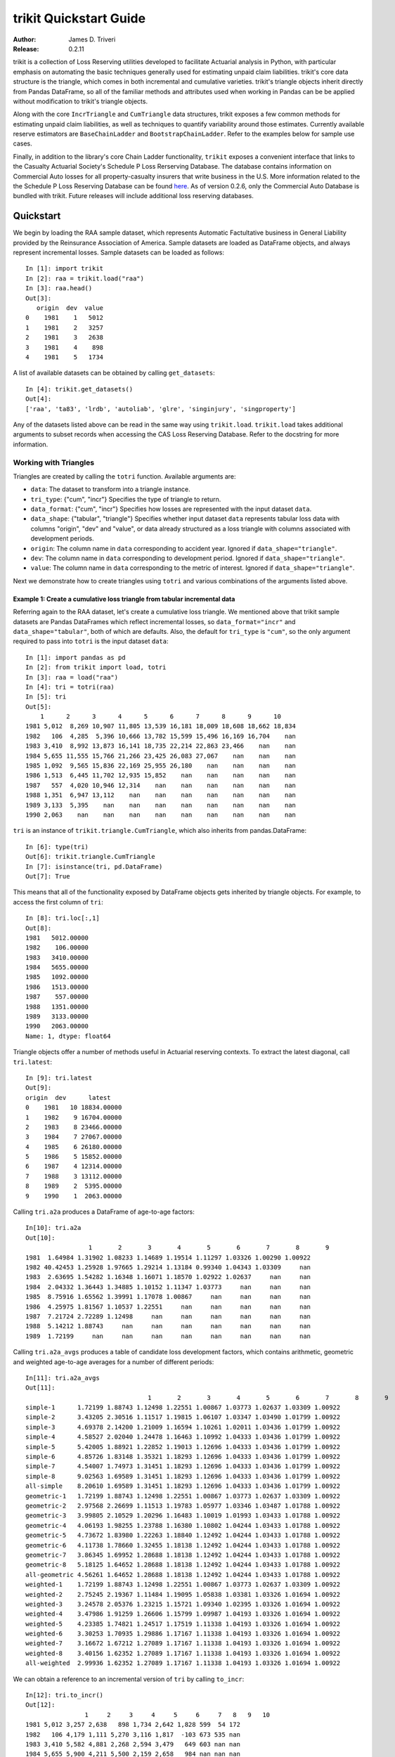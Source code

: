 
.. _quickstart:

=============================================================================
trikit Quickstart Guide
=============================================================================

:Author: James D. Triveri
:Release: 0.2.11

.. highlight:: python


trikit is a collection of Loss Reserving utilities developed to facilitate
Actuarial analysis in Python, with particular emphasis on automating the basic
techniques generally used for estimating unpaid claim liabilities. 
trikit's core data structure is the triangle, which comes in both incremental
and cumulative varieties. trikit's triangle objects inherit directly
from Pandas DataFrame, so all of the familiar methods and attributes used
when working in Pandas can be be applied without modification to trikit's 
triangle objects. 

Along with the core ``IncrTriangle`` and ``CumTriangle`` data structures, 
trikit exposes a few common methods for estimating unpaid claim liabilities,
as well as techniques to quantify variability around those estimates. 
Currently available reserve estimators are ``BaseChainLadder`` and 
``BootstrapChainLadder``. Refer to the examples below for sample use cases. 


Finally, in addition to the library's core Chain Ladder functionality, ``trikit``
exposes a convenient interface that links to the Casualty Actuarial Society's
Schedule P Loss Rerserving Database. The database contains information on
Commercial Auto losses for all property-casualty insurers that write business 
in the U.S. More information related to the the Schedule P Loss Reserving 
Database can be found `here <https://www.casact.org/research/index.cfm?fa=loss_reserves_data>`_.
As of version 0.2.6, only the Commercial Auto Database is bundled with trikit.
Future releases will include additional loss reserving databases. 




Quickstart
*****************************************************************************

We begin by loading the RAA sample dataset, which represents Automatic 
Factultative business in General Liability provided by the Reinsurance 
Association of America. Sample datasets are loaded as DataFrame objects, and 
always represent incremental losses. Sample datasets can be loaded as follows::


	In [1]: import trikit
	In [2]: raa = trikit.load("raa")
	In [3]: raa.head()
	Out[3]:
	   origin  dev  value
	0    1981    1   5012
	1    1981    2   3257
	2    1981    3   2638
	3    1981    4    898
	4    1981    5   1734


A list of available datasets can be obtained by calling ``get_datasets``::

	In [4]: trikit.get_datasets()
	Out[4]:
	['raa', 'ta83', 'lrdb', 'autoliab', 'glre', 'singinjury', 'singproperty']



Any of the datasets listed above can be read in the same way using ``trikit.load``. 
``trikit.load`` takes additional arguments to subset records when accessing the 
CAS Loss Reserving Database. Refer to the docstring for more information. 


Working with Triangles
^^^^^^^^^^^^^^^^^^^^^^^^^^^^^^^^^^^^^^^^^^^^^^^^^^^^^^^^^^^^^^^^^^^^^^^^^^^^^

Triangles are created by calling the ``totri`` function. Available arguments
are:

-  ``data``: The dataset to transform into a triangle instance. 
-  ``tri_type``: {"cum", "incr"} Specifies the type of triangle to return. 
-  ``data_format``: {"cum", "incr"} Specifies how losses are represented with the
   input dataset ``data``.
-  ``data_shape``: {"tabular", "triangle"} Specifies whether input dataset ``data``
   represents tabular loss data with columns "origin", "dev" and "value",
   or data already structured as a loss triangle with columns associated with
   development periods.
-  ``origin``: The column name in ``data`` corresponding to accident year. 
   Ignored if ``data_shape="triangle"``.      
-  ``dev``: The column name in ``data`` corresponding to development period. 
   Ignored if ``data_shape="triangle"``.      
-  ``value``: The column name in ``data`` corresponding to the metric of interest. 
   Ignored if ``data_shape="triangle"``.         



Next we demonstrate how to create triangles using ``totri`` and various 
combinations of the arguments listed above.   


**Example 1:** Create a cumulative loss triangle from tabular incremental data 
---------------------------------------------------------------------------------

Referring again to the RAA dataset, let's create a cumulative loss triangle. 
We mentioned above that trikit sample datasets are Pandas DataFrames which 
reflect incremental losses, so ``data_format="incr"`` and ``data_shape="tabular"``, 
both of which are defaults. Also, the default for ``tri_type`` is ``"cum"``, so the 
only argument required to pass into ``totri`` is the input dataset ``data``::

	In [1]: import pandas as pd
	In [2]: from trikit import load, totri
	In [3]: raa = load("raa")
	In [4]: tri = totri(raa)
	In [5]: tri
	Out[5]:
            1      2      3      4      5      6      7      8      9      10
	1981 5,012  8,269 10,907 11,805 13,539 16,181 18,009 18,608 18,662 18,834
	1982   106  4,285  5,396 10,666 13,782 15,599 15,496 16,169 16,704    nan
	1983 3,410  8,992 13,873 16,141 18,735 22,214 22,863 23,466    nan    nan
	1984 5,655 11,555 15,766 21,266 23,425 26,083 27,067    nan    nan    nan
	1985 1,092  9,565 15,836 22,169 25,955 26,180    nan    nan    nan    nan
	1986 1,513  6,445 11,702 12,935 15,852    nan    nan    nan    nan    nan
	1987   557  4,020 10,946 12,314    nan    nan    nan    nan    nan    nan
	1988 1,351  6,947 13,112    nan    nan    nan    nan    nan    nan    nan
	1989 3,133  5,395    nan    nan    nan    nan    nan    nan    nan    nan
	1990 2,063    nan    nan    nan    nan    nan    nan    nan    nan    nan



``tri`` is an instance of ``trikit.triangle.CumTriangle``, which also inherits
from pandas.DataFrame::

	In [6]: type(tri)
	Out[6]: trikit.triangle.CumTriangle
	In [7]: isinstance(tri, pd.DataFrame)
	Out[7]: True


This means that all of the functionality exposed by DataFrame objects gets inherited
by triangle objects. For example, to access the first column of ``tri``::

	In [8]: tri.loc[:,1]
	Out[8]: 
	1981   5012.00000
	1982    106.00000
	1983   3410.00000
	1984   5655.00000
	1985   1092.00000
	1986   1513.00000
	1987    557.00000
	1988   1351.00000
	1989   3133.00000
	1990   2063.00000
	Name: 1, dtype: float64



Triangle objects offer a number of methods useful in Actuarial reserving 
contexts. To extract the latest diagonal, call ``tri.latest``::

	In [9]: tri.latest
	Out[9]:
	origin  dev      latest
	0    1981   10 18834.00000
	1    1982    9 16704.00000
	2    1983    8 23466.00000
	3    1984    7 27067.00000
	4    1985    6 26180.00000
	5    1986    5 15852.00000
	6    1987    4 12314.00000
	7    1988    3 13112.00000
	8    1989    2  5395.00000
	9    1990    1  2063.00000


Calling ``tri.a2a`` produces a DataFrame of age-to-age factors::

	In[10]: tri.a2a
	Out[10]:
			 1       2       3       4       5       6       7       8       9
	1981  1.64984 1.31902 1.08233 1.14689 1.19514 1.11297 1.03326 1.00290 1.00922
	1982 40.42453 1.25928 1.97665 1.29214 1.13184 0.99340 1.04343 1.03309     nan
	1983  2.63695 1.54282 1.16348 1.16071 1.18570 1.02922 1.02637     nan     nan
	1984  2.04332 1.36443 1.34885 1.10152 1.11347 1.03773     nan     nan     nan
	1985  8.75916 1.65562 1.39991 1.17078 1.00867     nan     nan     nan     nan
	1986  4.25975 1.81567 1.10537 1.22551     nan     nan     nan     nan     nan
	1987  7.21724 2.72289 1.12498     nan     nan     nan     nan     nan     nan
	1988  5.14212 1.88743     nan     nan     nan     nan     nan     nan     nan
	1989  1.72199     nan     nan     nan     nan     nan     nan     nan     nan


Calling ``tri.a2a_avgs`` produces a table of candidate loss development factors, 
which contains arithmetic, geometric and weighted age-to-age averages for a 
number of different periods::

	In[11]: tri.a2a_avgs
	Out[11]:
					 1       2       3       4       5       6       7       8       9
	simple-1      1.72199 1.88743 1.12498 1.22551 1.00867 1.03773 1.02637 1.03309 1.00922
	simple-2      3.43205 2.30516 1.11517 1.19815 1.06107 1.03347 1.03490 1.01799 1.00922
	simple-3      4.69378 2.14200 1.21009 1.16594 1.10261 1.02011 1.03436 1.01799 1.00922
	simple-4      4.58527 2.02040 1.24478 1.16463 1.10992 1.04333 1.03436 1.01799 1.00922
	simple-5      5.42005 1.88921 1.22852 1.19013 1.12696 1.04333 1.03436 1.01799 1.00922
	simple-6      4.85726 1.83148 1.35321 1.18293 1.12696 1.04333 1.03436 1.01799 1.00922
	simple-7      4.54007 1.74973 1.31451 1.18293 1.12696 1.04333 1.03436 1.01799 1.00922
	simple-8      9.02563 1.69589 1.31451 1.18293 1.12696 1.04333 1.03436 1.01799 1.00922
	all-simple    8.20610 1.69589 1.31451 1.18293 1.12696 1.04333 1.03436 1.01799 1.00922
	geometric-1   1.72199 1.88743 1.12498 1.22551 1.00867 1.03773 1.02637 1.03309 1.00922
	geometric-2   2.97568 2.26699 1.11513 1.19783 1.05977 1.03346 1.03487 1.01788 1.00922
	geometric-3   3.99805 2.10529 1.20296 1.16483 1.10019 1.01993 1.03433 1.01788 1.00922
	geometric-4   4.06193 1.98255 1.23788 1.16380 1.10802 1.04244 1.03433 1.01788 1.00922
	geometric-5   4.73672 1.83980 1.22263 1.18840 1.12492 1.04244 1.03433 1.01788 1.00922
	geometric-6   4.11738 1.78660 1.32455 1.18138 1.12492 1.04244 1.03433 1.01788 1.00922
	geometric-7   3.86345 1.69952 1.28688 1.18138 1.12492 1.04244 1.03433 1.01788 1.00922
	geometric-8   5.18125 1.64652 1.28688 1.18138 1.12492 1.04244 1.03433 1.01788 1.00922
	all-geometric 4.56261 1.64652 1.28688 1.18138 1.12492 1.04244 1.03433 1.01788 1.00922
	weighted-1    1.72199 1.88743 1.12498 1.22551 1.00867 1.03773 1.02637 1.03309 1.00922
	weighted-2    2.75245 2.19367 1.11484 1.19095 1.05838 1.03381 1.03326 1.01694 1.00922
	weighted-3    3.24578 2.05376 1.23215 1.15721 1.09340 1.02395 1.03326 1.01694 1.00922
	weighted-4    3.47986 1.91259 1.26606 1.15799 1.09987 1.04193 1.03326 1.01694 1.00922
	weighted-5    4.23385 1.74821 1.24517 1.17519 1.11338 1.04193 1.03326 1.01694 1.00922
	weighted-6    3.30253 1.70935 1.29886 1.17167 1.11338 1.04193 1.03326 1.01694 1.00922
	weighted-7    3.16672 1.67212 1.27089 1.17167 1.11338 1.04193 1.03326 1.01694 1.00922
	weighted-8    3.40156 1.62352 1.27089 1.17167 1.11338 1.04193 1.03326 1.01694 1.00922
	all-weighted  2.99936 1.62352 1.27089 1.17167 1.11338 1.04193 1.03326 1.01694 1.00922


We can obtain a reference to an incremental version of ``tri`` by calling
``to_incr``::

	In[12]: tri.to_incr()
	Out[12]:
			1     2     3     4     5     6     7   8   9   10
	1981 5,012 3,257 2,638   898 1,734 2,642 1,828 599  54 172
	1982   106 4,179 1,111 5,270 3,116 1,817  -103 673 535 nan
	1983 3,410 5,582 4,881 2,268 2,594 3,479   649 603 nan nan
	1984 5,655 5,900 4,211 5,500 2,159 2,658   984 nan nan nan
	1985 1,092 8,473 6,271 6,333 3,786   225   nan nan nan nan
	1986 1,513 4,932 5,257 1,233 2,917   nan   nan nan nan nan
	1987   557 3,463 6,926 1,368   nan   nan   nan nan nan nan
	1988 1,351 5,596 6,165   nan   nan   nan   nan nan nan nan
	1989 3,133 2,262   nan   nan   nan   nan   nan nan nan nan
	1990 2,063   nan   nan   nan   nan   nan   nan nan nan nan



**Example 2:** Create an incremental loss triangle from tabular incremental data
-----------------------------------------------------------------------------------


The call to ``totri`` is identical to Example #1, but we change ``tri_type`` from 
"cum" to "incr"::

	In [1]: import pandas as pd
	In [2]: from trikit import load, totri
	In [3]: raa = load("raa")
	In [4]: tri = totri(raa, tri_type="incr")
	In [5]: type(tri)
	Out[5]: trikit.triangle.IncrTriangle
	In [6]: tri
	Out[6]:
		    1     2     3     4     5     6     7   8   9   10
	1981 5,012 3,257 2,638   898 1,734 2,642 1,828 599  54 172
	1982   106 4,179 1,111 5,270 3,116 1,817  -103 673 535 nan
	1983 3,410 5,582 4,881 2,268 2,594 3,479   649 603 nan nan
	1984 5,655 5,900 4,211 5,500 2,159 2,658   984 nan nan nan
	1985 1,092 8,473 6,271 6,333 3,786   225   nan nan nan nan
	1986 1,513 4,932 5,257 1,233 2,917   nan   nan nan nan nan
	1987   557 3,463 6,926 1,368   nan   nan   nan nan nan nan
	1988 1,351 5,596 6,165   nan   nan   nan   nan nan nan nan
	1989 3,133 2,262   nan   nan   nan   nan   nan nan nan nan
	1990 2,063   nan   nan   nan   nan   nan   nan nan nan nan


``tri`` now represents RAA losses in incremental format.           

It is possible to obtain a cumulative representation of an incremental triangle
object by calling ``tri.to_cum``::

	In [7]: tri.to_cum()
	Out[7]:
			1      2      3      4      5      6      7      8      9      10
	1981 5,012  8,269 10,907 11,805 13,539 16,181 18,009 18,608 18,662 18,834
	1982   106  4,285  5,396 10,666 13,782 15,599 15,496 16,169 16,704    nan
	1983 3,410  8,992 13,873 16,141 18,735 22,214 22,863 23,466    nan    nan
	1984 5,655 11,555 15,766 21,266 23,425 26,083 27,067    nan    nan    nan
	1985 1,092  9,565 15,836 22,169 25,955 26,180    nan    nan    nan    nan
	1986 1,513  6,445 11,702 12,935 15,852    nan    nan    nan    nan    nan
	1987   557  4,020 10,946 12,314    nan    nan    nan    nan    nan    nan
	1988 1,351  6,947 13,112    nan    nan    nan    nan    nan    nan    nan
	1989 3,133  5,395    nan    nan    nan    nan    nan    nan    nan    nan
	1990 2,063    nan    nan    nan    nan    nan    nan    nan    nan    nan



**Example 3:** Create a cumulative loss triangle from data formatted as a triangle
------------------------------------------------------------------------------------


There may be situations in which data is already formatted as a triangle, 
and we're interested in creating a triangle instance from this data. 
In the next example, we create a DataFrame with the same shape as a triangle, 
which we then pass into ``totri`` with ``data_shape="triangle"`` to obtain a 
cumulative triangle instance::

	In [1]: import pandas as pd
	In [2]: from trikit import load, totri
	In [3]: dftri = pd.DataFrame({
				1:[1010, 1207, 1555, 1313, 1905],
				2:[767, 1100, 1203, 900, np.NaN],
				3:[444, 623, 841, np.NaN, np.NaN],
				4:[239, 556, np.NaN, np.NaN, np.NaN],
				5:[80, np.NaN, np.NaN, np.NaN, np.NaN],
				}, index=list(range(1, 6))
				)
	In [4]: dftri
	Out[4]:
		1          2         3         4        5
	1  1010  767.00000 444.00000 239.00000 80.00000
	2  1207 1100.00000 623.00000 556.00000      nan
	3  1555 1203.00000 841.00000       nan      nan
	4  1313  900.00000       nan       nan      nan
	5  1905        nan       nan       nan      nan

	In [5]: tri = totri(dftri, data_shape="triangle")
	In [6]: type(tri)
	Out[6]: trikit.triangle.CumTriangle 


trikit cumulative triangle instances expose a plot method, which generates a 
faceted plot by origin representing the progression of cumulative losses to 
date by development period. The exhibit can be obtained as follows::

	In [5]: tri.plot()






Reserve Estimators
*****************************************************************************

trikit includes a number of reserve estimators. Let's refer to the CAS Loss Reserving
Dastabase (lrdb) included with trikit, focusing on ``grcode=1767`` and ``lob="comauto"``
(``grcode`` uniquely identifies each company in the database. To obtain a full list of
grcodes and associated companies, use ``trikit.get_lrdb_groups()``; to obtain a list
of availavble lines of business (lobs), use ``trikit.get_lrdb_lobs()``)::

	In [1]: from trikit import load, totri
	In [2]: df = load("lrdb", lob="comauto", grcode=1767)
	In [3]: tri = totri(df)
	In [4]: tri
	 		  1       2       3       4       5         6         7         8         9         10
	1988 110,231 263,079 431,216 611,278 797,428   985,570 1,174,922 1,366,229 1,558,096 1,752,096
	1989 121,678 279,896 456,640 644,767 837,733 1,033,837 1,233,015 1,432,670 1,633,619       nan
	1990 123,376 298,615 500,570 714,683 934,671 1,157,979 1,383,820 1,610,193       nan       nan
	1991 117,457 280,058 463,396 662,003 865,401 1,071,271 1,278,228       nan       nan       nan
	1992 124,611 291,399 481,170 682,203 889,029 1,101,390       nan       nan       nan       nan
	1993 137,902 323,854 533,211 753,639 980,180       nan       nan       nan       nan       nan
	1994 150,582 345,110 561,315 792,392     nan       nan       nan       nan       nan       nan
	1995 150,511 345,241 560,278     nan     nan       nan       nan       nan       nan       nan
	1996 142,301 326,584     nan     nan     nan       nan       nan       nan       nan       nan
	1997 143,970     nan     nan     nan     nan       nan       nan       nan       nan       nan

To obtain base chain ladder reserve point estimates, call the cumulative triangle's
``base_cl`` method::

	In [5]: result = tri.base_cl()
	In [6]: result
	Out[6]:
		  maturity     cldf emergence     latest   ultimate    reserve
	1988        10  1.00000   1.00000  1,752,096  1,752,096          0
	1989         9  1.12451   0.88928  1,633,619  1,837,022    203,403
	1990         8  1.28233   0.77983  1,610,193  2,064,802    454,609
	1991         7  1.49111   0.67064  1,278,228  1,905,977    627,749
	1992         6  1.77936   0.56200  1,101,390  1,959,771    858,381
	1993         5  2.20146   0.45425    980,180  2,157,822  1,177,642
	1994         4  2.87017   0.34841    792,392  2,274,299  1,481,907
	1995         3  4.07052   0.24567    560,278  2,280,624  1,720,346
	1996         2  6.68757   0.14953    326,584  2,184,053  1,857,469
	1997         1 15.62506   0.06400    143,970  2,249,541  2,105,571
	total               nan       nan 10,178,930 20,666,007 10,487,077


The result is of type ``chainladder.BaseChainLadderResult``.         

``base_cl`` accepts two optional arguments:

* ``tail``: The tail factor, which defaults to 1.0.  
* ``sel``: Loss development factors, which defaults to "all-weighted". ``sel``
can be either a string corresponding to a pre-computed pattern available in
``tri.a2a_avgs.index``, or a custom set of loss development factors as a numpy
array or Pandas Series.

Example #2 demonstrated how to access a number of candidate loss development patterns
by calling ``tri.a2a_avgs``. Available pre-computed options for ``sel`` can be any
value present in ``tri.a2a_avgs``'s index. To obtain a list of available pre-computed
loss development factors by name, run::

	In [1]: tri.a2a_avgs.index.tolist()
	Out[1]:
	['simple-1', 'simple-2', 'simple-3', 'simple-4', 'simple-5', 'simple-6', 'simple-7', 
	'simple-8', 'all-simple', 'geometric-1', 'geometric-2', 'geometric-3', 'geometric-4', 
	'geometric-5', 'geometric-6', 'geometric-7', 'geometric-8', 'all-geometric', 
	'weighted-1', 'weighted-2', 'weighted-3', 'weighted-4', 'weighted-5', 'weighted-6', 
	'weighted-7', 'weighted-8', 'all-weighted']


If instead of ``all-weighted``, a 5-year geometric loss development pattern is 
preferred, along with a tail factor of 1.015, the call to ``cl`` would be modified 
as follows::

	In [1]: tri.base_cl(sel="geometric-5", tail=1.015)
	Out[1]:
		  maturity     cldf emergence     latest   ultimate    reserve
	1988        10  1.01500   0.98522  1,752,096  1,778,377     26,281
	1989         9  1.14138   0.87613  1,633,619  1,864,578    230,959
	1990         8  1.30157   0.76830  1,610,193  2,095,778    485,585
	1991         7  1.51344   0.66075  1,278,228  1,934,517    656,289
	1992         6  1.80591   0.55374  1,101,390  1,989,009    887,619
	1993         5  2.23416   0.44760    980,180  2,189,878  1,209,698
	1994         4  2.91249   0.34335    792,392  2,307,832  1,515,440
	1995         3  4.13521   0.24183    560,278  2,316,869  1,756,591
	1996         2  6.78292   0.14743    326,584  2,215,194  1,888,610
	1997         1 15.69149   0.06373    143,970  2,259,103  2,115,133
	total               nan       nan 10,178,930 20,951,135 10,772,205


If ``sel`` is a Series or numpy ndarray, a check will first be made to ensure the LDFs
have the requiste number of elements. The provided LDFs should not include a tail factor.
If a tail factor is included with the loss development factor array, it will be ignored.
The value associated with the ``tail`` parameter will be appended to the provided LDF
array.

Next, reserves are estimated with the chain ladder along with an external set of LDFs 
using the same loss reserve database subset (``grcode=1767`` and ``lob="commauto"``)::

	In [1]: df = load("lrdb", lob="commauto", grcode=1767)
	In [2]: tri = totri(df)
	In [3]: ldfs = np.asarray([2.75, 1.55, 1.50, 1.25, 1.15, 1.075, 1.03, 1.02, 1.01])
	In [4]: cl = tri.base_cl(sel=ldfs)
	In [5]: cl
		  maturity     cldf emergence     latest   ultimate   reserve
	1988        10  1.00000   1.00000  1,752,096  1,752,096         0
	1989         9  1.01000   0.99010  1,633,619  1,649,955    16,336
	1990         8  1.03020   0.97069  1,610,193  1,658,821    48,628
	1991         7  1.06111   0.94241  1,278,228  1,356,335    78,107
	1992         6  1.14069   0.87666  1,101,390  1,256,343   154,953
	1993         5  1.31179   0.76232    980,180  1,285,793   305,613
	1994         4  1.63974   0.60985    792,392  1,299,317   506,925
	1995         3  2.45961   0.40657    560,278  1,378,066   817,788
	1996         2  3.81240   0.26230    326,584  1,245,068   918,484
	1997         1 10.48409   0.09538    143,970  1,509,394 1,365,424
	total               nan       nan 10,178,930 14,391,188 4,212,258


If ``ldfs`` is not of the correct length (either length ``n-1`` or ``n`` for a triangle 
having ``n`` development periods, ``ValueError`` will be raised::

	In [6]: ldfs = np.asarray([2.75, 1.55, 1.50, 1.25, 1.15, 1.075, 1.03])
	In [7]: result = tri.cl(sel=ldfs)
	Traceback (most recent call last):
  	File "trikit\trikit\chainladder\__init__.py", line 117, in __call__
	ValueError: sel has 7 values, LDF overrides require 9.


A faceted plot by origin combining actuals and forcasts can be obtained by calling
``BaseChainLadderResult``'s plot method::

	In [1]: result = tri.cl(sel="geometric-5", tail=1.015)
	In [2]: result.plot()



Quantifying Reserve Variability
*****************************************************************************

The base chain ladder method provides an estimate by origin and in total of 
future claim liabilities, but offers no indication of the variability around 
those point estimates. We can obtain quantiles of the predictive distribution
of reserve estimates through various trikit estimators.


Mack Chain Ladder
^^^^^^^^^^^^^^^^^^^^^^^^^^^^^^^^^^^^^^^^^^^^^^^^^^^^^^^^^^^^^^^^^^^^^^^^^^^^^^^

The Mack Chain Ladder is a distribution free model which estimates the first
two moments of the standard chain ladder forecasts. Within trikit, the Mack Chain
Ladder is encapsulated within a cumulative triangle's ``mack_cl`` method.
``mack_cl`` accepts a number of optional arguments:

*  ``alpha``: Controls how loss development factors are computed. Can be 0, 1 or 2. 
   When ``alpha=0``, LDFs are computed as the straight average of observed individual link ratios.
   When ``alpha=1``, the historical Chain Ladder age-to-age factors are computed.
   When ``alpha=2``, a regression of $C_{k+1}$ on $C_{k}$ with 0 intercept is performed.
   Default is 1.

*  ``dist``: Either "norm" or "lognorm". Represents the selected distribution to
   approximate the true distribution of reserves by origin period and in aggregate.
   Setting ``dist="norm"`` specifies a normal distribution. ``dist="lognorm"``
   assumes a log-normal distribution. Default is "lognorm".

*  ``q``:  Quantile or sequence of quantiles to compute, which must be between 0 and 
   1 inclusive. Default is [.75, .95].

*  ``two_sided``: Whether the two_sided interval should be included in summary
   output. For example, if ``two_sided==True`` and ``q=.95``, then the 2.5th and 97.5th 
   quantiles of the estimated reserve distribution will be returned ((1 - .95) / 2, (1 + .95) / 2). 
   When False, only the specified quantile(s) will be computed. Default value is False.  


Using the ``ta83`` sample dataset, calling ``mack_cl`` with default arguments yields::

	In [1]: from trikit import load, totri
	In [2]: df = load("ta83")
	In [3]: tri = totri(data=df)
	In [4]: mcl = tri.mack_cl()
	In [6]: mcl
	Out[6]:
		  maturity     cldf emergence     latest   ultimate    reserve std_error      cv        75%        95%
	1           10  1.00000   1.00000  3,901,463  3,901,463          0         0     nan        nan        nan
	2            9  1.01772   0.98258  5,339,085  5,433,719     94,634    75,535 0.79818    118,760    234,717
	3            8  1.09564   0.91271  4,909,315  5,378,826    469,511   121,700 0.25921    539,788    691,334
	4            7  1.15466   0.86605  4,588,268  5,297,906    709,638   133,551 0.18820    790,911    947,870
	5            6  1.25428   0.79727  3,873,311  4,858,200    984,889   261,412 0.26542  1,135,100  1,462,149
	6            5  1.38450   0.72228  3,691,712  5,111,171  1,419,459   411,028 0.28957  1,651,045  2,174,408
	7            4  1.62520   0.61531  3,483,130  5,660,771  2,177,641   558,356 0.25640  2,500,779  3,194,587
	8            3  2.36858   0.42219  2,864,498  6,784,799  3,920,301   875,430 0.22331  4,439,877  5,499,652
	9            2  4.13870   0.24162  1,363,294  5,642,266  4,278,972   971,385 0.22701  4,853,918  6,033,399
	10           1 14.44662   0.06922    344,014  4,969,838  4,625,824 1,363,376 0.29473  5,390,689  7,133,025
	total               nan       nan 34,358,090 53,038,959 18,680,869 2,447,318 0.13101 20,226,192 22,955,604

The ``MackChainLadderResult``'s ``plot`` method returns a faceted plot of estimated
reserve distributions by origin period and in total. The mean is highlighted, along with
any quantiles passed to the ``plot`` method via ``q``. We can compare the estimated distributions 
when ``dist="lognorm"`` vs. ``dist="norm"``, highlighting the mean and 95th percentile. 
First we take a look at ``dist="lognorm"``::

	In [7]: mcl.plot()

Which produces the following:

.. image:: ./images/mack_lognorm_facet.png
    :align: center


Next we produce the same exhibit, this time setting ``dist="norm"``::

	In [8]: mclargs = {"alpha":1, "dist":"norm", "two_sided":False,}
	In [9]: mcl = tri.cl(range_method="mack", **mclargs)
	In[10]: mcl.plot()


Which generates:

.. image:: ./images/mack_norm_facet.png
    :align: center



Bootstrap Chain Ladder
^^^^^^^^^^^^^^^^^^^^^^^^^^^^^^^^^^^^^^^^^^^^^^^^^^^^^^^^^^^^^^^^^^^^^^^^^^^^^^^

The purpose of the Bootstrap Chain Ladder is to estimate the predicition error of
the total reserve estimate and to approximate the predictive distribution.
Within trikit, the Bootstrap Chain Ladder is encapsulated within a cumulative
triangle's ``boot_cl`` method. ``boot_cl`` accepts a number of optional arguments:

*  ``sims``: The number of bootstrap iterations to perform. Default value is 1000.   

*  ``q``: Quantile or sequence of quantiles to compute, which must be between 0 
   and 1 inclusive. Default value is [.75, .95].   

*  ``procdist``: The distribution used to incorporate process variance. Currently,
   this can only be set to "gamma". This may change in a future release.  
   
*  ``two_sided``: Whether the two_sided prediction interval should be included in 
   summary output. For example, if ``two_sided=True`` and ``q=.95``, then
   the 2.5th and 97.5th quantiles of the predictive reserve distribution will be 
   returned [(1 - .95) / 2, (1 + .95) / 2]. When False, only the specified 
   quantile(s) will be included in summary output. Default value is False.   
   
*  ``parametric``:  If True, fit standardized residuals to a normal distribution via
   maximum likelihood, and sample from this parameterized distribution. Otherwise, 
   sample with replacement from the collection of standardized fitted triangle 
   residuals. Default value is False.
   
*  ``interpolation``: One of {'linear', 'lower', 'higher', 'midpoint', 'nearest'}.
   Default value is "linear". Refer to [``numpy.quantile``](https://numpy.org/devdocs/reference/generated/numpy.quantile.html) 
   for more information.    
   
* ``random_state``:  If int, random_state is the seed used by the random number
  generator; If ``RandomState`` instance, random_state is the random number generator; 
  If None, the random number generator is the ``RandomState`` instance used by 
  np.random. Default value is None.     


We next demonstrate how to apply the Bootstrap Chain Ladder to the RAA dataset.
The example sets ``sims=2500``, ``two_sided=True`` and ``random_state=516``
(for reproducability)::

	In [1]: from trikit import load, totri
	In [2]: df = load("raa")
	In [3]: tri = totri(data=df)
	In [4]: bcl = tri.boot_cl(sims=2500, two_sided=True, random_state=516)
	In [5]: bcl
	Out[1]:
	   origin maturity    cldf latest ultimate  cl_reserve  bcl_reserve  2.5% 12.5% 87.5%  97.5%
	0    1981       10 1.00000  18834    18834     0.00000      0.00000     0     0     0      0
	1    1982        9 1.00922  16704    16858   153.95392      4.94385  -691   -71   543   1610
	2    1983        8 1.02631  23466    24083   617.37092    404.09648 -1028  -100  1727   3115
	3    1984        7 1.06045  27067    28703  1636.14216   1377.04868  -518   227  3351   5129
	4    1985        6 1.10492  26180    28927  2746.73634   2423.95365    50   859  4826   7209
	5    1986        5 1.23020  15852    19501  3649.10318   3457.84768   724  1688  5986   8226
	6    1987        4 1.44139  12314    17749  5435.30259   5289.49722  1536  2730  8622  11521
	7    1988        3 1.83185  13112    24019 10907.19251  10635.06275  4477  6577 15557  20131
	8    1989        2 2.97405   5395    16045 10649.98410  10247.20301  2824  5452 16603  21204
	9    1990        1 8.92023   2063    18402 16339.44253  15480.77315   565  5164 29130  41923
	10  total              nan 160987   213122 52135.22826  49320.42648  7938 22526 86344 120069


Here ``cl_reserve`` represents standard chain ladder reserve point estimates. 
``bcl_reserve`` represents the 50th percentile of the predicitive distribution 
of reserve estimates by origin and in total, and ``2.5%``, ``12.5%``, ``87.5%`` and ``97.5%``
represent various percentiles of the predictive distribution of reserve estimates. 
The lower percentiles,  ``2.5%`` and ``12.5%`` are included since ``two_sided=True``.


The ``BoostrapChainLadderResult`` object includes two exhibits: The first 
is similar to ``BaseChainLadderResult``'s ``plot``, but includes the upper and lower
bounds of the specified percentile of the predictive distribution. To obtain the faceted
plot showing the 5th and 95th percentiles, run::

	In [2]: bcl = tri.boot_cl(sims=2500, two_sided=True, random_state=516)
	In [2]: bcl.plot(q=.90)



In addition, we can obtain a faceted plot of the distribution of bootstrap samples
by origin and in aggregate by calling ``BoostrapChainLadderResult``'s ``hist``
method::

	In [4]: bcl.hist()


There are a number of parameters which control the style of the generated exhibits.
Refer to the docstring for more information.   




Contact
-------------------------------------------------------------------------------

Please contact james.triveri@gmail.com with suggestions or feature requests.



Relevant Links
*****************************************************************************

*  trikit Source: https://github.com/trikit/trikit 
*  CAS Loss Reserving Database: https://www.casact.org/research/index.cfm?fa=loss_reserves_data  
*  Python: <https://www.python.org/
*  Numpy: <http://www.numpy.org/
*  Scipy: <https://docs.scipy.org/doc/scipy/reference/
*  Pandas: <https://pandas.pydata.org/ 
*  Matplotlib: <https://matplotlib.org/
*  Seaborn: <https://seaborn.pydata.org/
